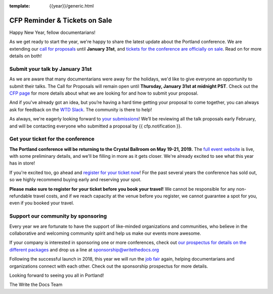 :template: {{year}}/generic.html

.. post:: January 7, 2019
   :tags: portland-2019, website, cfp, tickets


CFP Reminder & Tickets on Sale
==============================

Happy New Year, fellow documentarians!

As we get ready to start the year, we're happy to share the latest update about the Portland conference. We are extending our `call for proposals <https://www.writethedocs.org/conf/portland/2019/cfp/>`_ until **January 31st**, and `tickets for the conference are officially on sale <https://www.writethedocs.org/conf/portland/2019/tickets/>`_. Read on for more details on both!

Submit your talk by January 31st
--------------------------------

As we are aware that many documentarians were away for the holidays, we'd like to give everyone an opportunity to submit their talks.
The Call for Proposals will remain open until **Thursday, January 31st at midnight PST**. Check out the `CFP page <https://www.writethedocs.org/conf/portland/2019/cfp/#submit-your-proposal>`_ for more details about what we are looking for and how to submit your proposal.

And if you've already got an idea, but you’re having a hard time getting your proposal to come together, you can always ask for feedback on the `WTD Slack <https://www.writethedocs.org/slack/>`_. The community is there to help!

As always, we're eagerly looking forward to `your submissions <https://www.writethedocs.org/conf/portland/2019/cfp/#submit-your-proposal>`_! We’ll be reviewing all the talk proposals early February, and will be contacting everyone who submitted a proposal by {{ cfp.notification }}.

Get your ticket for the conference
----------------------------------

**The Portland conference will be returning to the Crystal Ballroom on May 19-21, 2019.** The `full event website <https://www.writethedocs.org/conf/portland/2019/>`_ is live, with some preliminary details, and we'll be filling in more as it gets closer. We're already excited to see what this year has in store!

If you're excited too, go ahead and `register for your ticket now <https://www.writethedocs.org/conf/portland/2019/tickets/>`_! For the past several years the conference has sold out, so we highly recommend buying early and reserving your spot.

**Please make sure to register for your ticket before you book your travel!** We cannot be responsible for any non-refundable travel costs, and if we reach capacity at the venue before you register, we cannot guarantee a spot for you, even if you booked your travel.

Support our community by sponsoring
-----------------------------------

Every year we are fortunate to have the support of like-minded organizations and communities, who believe in the collaborative and welcoming community spirit and help us make our events more awesome.

If your company is interested in sponsoring one or more conferences, check out `our prospectus for details on the different packages <https://www.writethedocs.org/conf/portland/2019/sponsors/prospectus/>`_ and drop us a line at `sponsorship@writethedocs.org <mailto:sponsorship@writethedocs.org>`_

Following the successful launch in 2018, this year we will run the `job fair <https://www.writethedocs.org/conf/portland/2019/job-fair/>`_ again, helping documentarians and organizations connect with each other. Check out the sponsorship prospectus for more details.

Looking forward to seeing you all in Portland!

The Write the Docs Team
